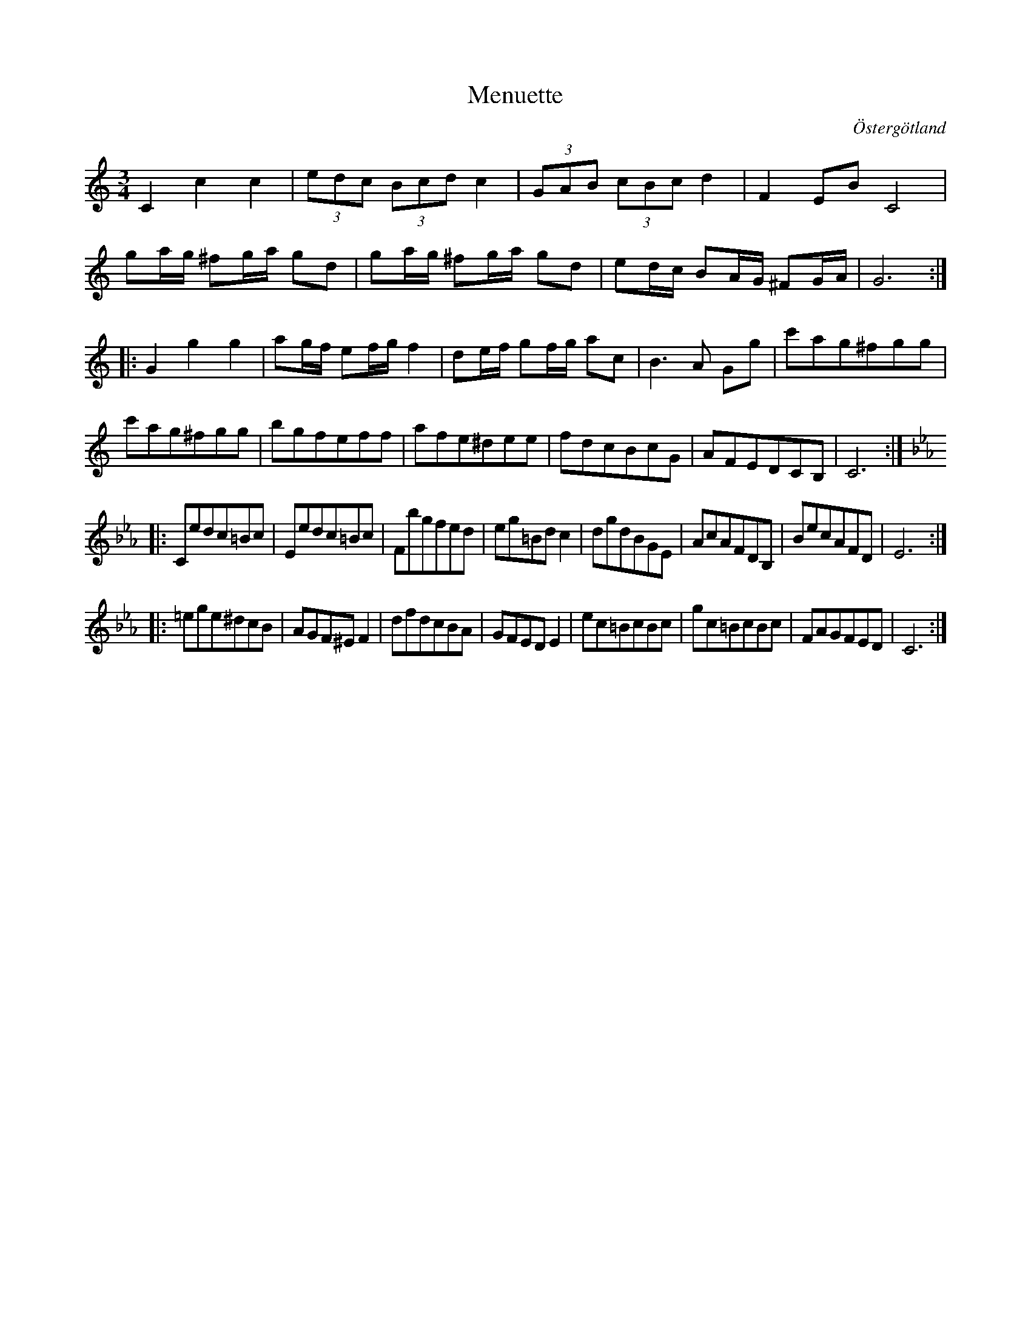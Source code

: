 %%abc-charset utf-8

X:27
T:Menuette
R:Menuett
O:Östergötland
B:Magnus Juringius notbok
N:Smus MMD1 bild 17
M:3/4
L:1/8
K:C
C2 c2 c2 | (3edc (3Bcd c2 | (3GAB (3cBc d2 | F2  EB C4 | 
ga/2g/2 ^fg/2a/2 gd |  ga/2g/2 ^fg/2a/2 gd | ed/2c/2 BA/2G/2 ^FG/2A/2 | G6 ::
G2 g2 g2 | ag/2f/2 ef/2g/2 f2 | de/2f/2 gf/2g/2 ac | B3 A Gg | c'ag^fgg | 
c'ag^fgg  | bgfeff | afe^dee | fdcBcG | AFEDCB, | C6 :: 
[K:Cm] Cedc=Bc | Eedc=Bc | Fbgfed | eg=Bd c2 | dgdBGE | AcAFDB, | BecAFD | E6 ::
=ege^dcB |AGF^E F2 | dfdcBA | GFED E2 | ec=BcBc | gc=BcBc | FAGFED | C6 :|

